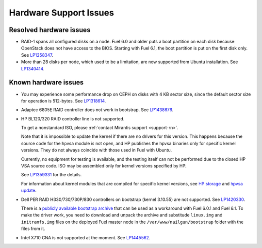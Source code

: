 
.. _hardware-rn:

Hardware Support Issues
=======================

Resolved hardware issues
------------------------

* RAID-1 spans all configured disks on a node.
  Fuel 6.0 and older
  puts a boot partition on each disk
  because OpenStack does not have access to the BIOS.
  Starting with Fuel 6.1, the boot partition
  is put on the first disk only.
  See `LP1258347`_.

* More than 28 disks per node, which used to be a limitation,
  are now supported from Ubuntu installation.
  See `LP1340414`_.

Known hardware issues
---------------------

* You may experience some performance drop on CEPH
  on disks with 4 KB sector size, since the default
  sector size for operation is 512-bytes.
  See `LP1318614`_.

* Adaptec 6805E RAID controller does not work in bootstrap.
  See `LP1438676`_.

* HP BL120/320 RAID controller line is not supported.

  To get a nonstandard ISO, please :ref:`contact Mirantis support <support-rn>`.

  Note that it is impossible to update the kernel if there are no drivers
  for this version. This happens because the source code for the hpvsa
  module is not open, and HP publishes the hpvsa binaries only for specific
  kernel versions. They do not always coincide with those used in Fuel
  with Ubuntu.

  Currently, no equipment for testing is available, and the testing itself
  can not be performed due to the closed HP VSA source code.
  ISO may be assembled only for kernel versions specified by HP.

  See `LP1359331`_ for the details.

  For information about kernel modules that are compiled for specific kernel
  versions, see `HP storage`_ and `hpvsa update`_.

* Dell PER RAID H330/730/730P/830 controllers on bootstrap (kernel 3.10.55)
  are not supported. See `LP1420330`_.

  There is a `publicly available bootstrap archive`_
  that can be used as a workaround with Fuel 6.0.1 and Fuel 6.1. To make
  the driver work, you need to download and unpack the archive
  and substitude ``linux.img`` and ``initramfs.img`` files on
  the deployed Fuel master node in the ``/var/www/nailgun/bootstrap``
  folder with the files from it.

* Intel X710 CNA is not supported at the moment. See `LP1445562`_.





.. Links:
.. _`LP1258347`: https://bugs.launchpad.net/fuel/+bug/1258347
.. _`LP1340414`: https://bugs.launchpad.net/bugs/1340414
.. _`LP1318614`: https://bugs.launchpad.net/fuel/+bug/1318614
.. _`LP1438676`: https://bugs.launchpad.net/fuel/+bug/1438676
.. _`LP1359331`: https://bugs.launchpad.net/fuel/+bug/1359331
.. _`HP storage`: https://launchpad.net/~hp-iss-team/+archive/ubuntu/hp-storage
.. _`hpvsa update`: https://launchpad.net/~hp-iss-team/+archive/ubuntu/hpvsa-update
.. _`LP1445562`: https://bugs.launchpad.net/fuel/+bug/1445562
.. _`LP1420330`: https://bugs.launchpad.net/fuel/+bug/1420330
.. _`publicly available bootstrap archive`: http://seed-us1.fuel-infra.org/fuelweb-iso/bootstrap-2.6.32-504.1.3-megaraid_sas-06.902.01.00.tar.gz

